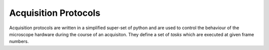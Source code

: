 .. _protocols:

Acquisition Protocols
*********************

Acquisition protocols are written in a simplified super-set of python and are used to control the behaviour of the 
microscope hardware during the course of an acquisiton. They define a set of *tasks* which are executed at given frame
numbers.